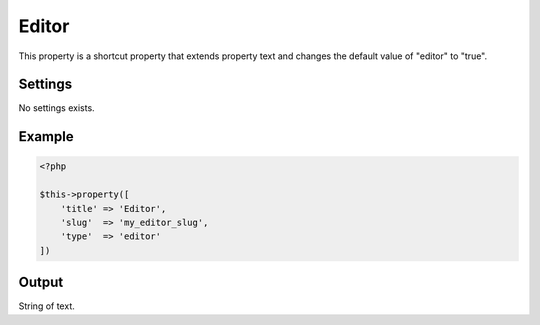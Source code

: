 Editor
============

.. attribute:: type: Editor

.. attribute:: since version: 1.2.0

This property is a shortcut property that extends property text and changes the default value of "editor" to "true".

Settings
-----------

No settings exists.

Example
-----------

.. code-block:: php

  <?php

  $this->property([
      'title' => 'Editor',
      'slug'  => 'my_editor_slug',
      'type'  => 'editor'
  ])

Output
-----------

String of text.

